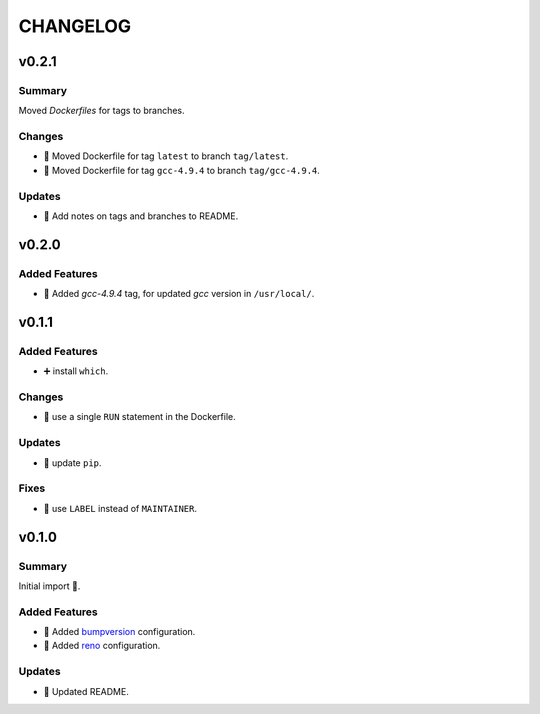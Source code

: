 =========
CHANGELOG
=========

.. _CHANGELOG_v0.2.1:

v0.2.1
======

.. _CHANGELOG_v0.2.1_Summary:

Summary
-------

Moved *Dockerfiles* for tags to branches.

.. _CHANGELOG_v0.2.1_Changes:

Changes
-------

- 🚚 Moved Dockerfile for tag ``latest`` to branch ``tag/latest``.

- 🚚 Moved Dockerfile for tag ``gcc-4.9.4`` to branch ``tag/gcc-4.9.4``.


.. _CHANGELOG_v0.2.1_Updates:

Updates
-------

- 📝 Add notes on tags and branches to README.


.. _CHANGELOG_v0.2.0:

v0.2.0
======

.. _CHANGELOG_v0.2.0_Added Features:

Added Features
--------------

- 🐳 Added `gcc-4.9.4` tag, for updated *gcc* version in ``/usr/local/``.


.. _CHANGELOG_v0.1.1:

v0.1.1
======

.. _CHANGELOG_v0.1.1_Added Features:

Added Features
--------------

- ➕ install ``which``.


.. _CHANGELOG_v0.1.1_Changes:

Changes
-------

- 🐳 use a single ``RUN`` statement in the Dockerfile.


.. _CHANGELOG_v0.1.1_Updates:

Updates
-------

- 🐍 update ``pip``.


.. _CHANGELOG_v0.1.1_Fixes:

Fixes
-----

- 🐳 use ``LABEL`` instead of ``MAINTAINER``.


.. _CHANGELOG_v0.1.0:

v0.1.0
======

.. _CHANGELOG_v0.1.0_Summary:

Summary
-------

Initial import 🎉.

.. _CHANGELOG_v0.1.0_Added Features:

Added Features
--------------

- 🔧 Added `bumpversion <https://github.com/c4urself/bump2version>`_ configuration.

- 🔧 Added `reno <https://pypi.org/project/reno/>`_ configuration.


.. _CHANGELOG_v0.1.0_Updates:

Updates
-------

- 📝 Updated README.


